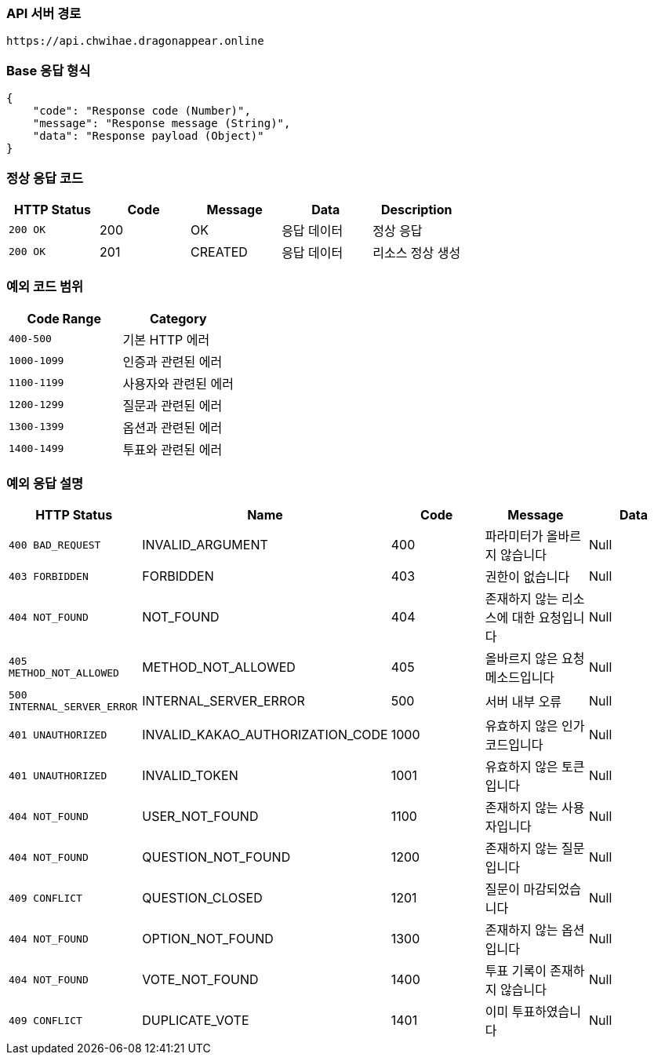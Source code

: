 [[Api-Base-Path]]
=== API 서버 경로

[source]
----
https://api.chwihae.dragonappear.online
----

[[Base-Response]]
=== Base 응답 형식

[source,json]
----
{
    "code": "Response code (Number)",
    "message": "Response message (String)",
    "data": "Response payload (Object)"
}
----

[[Normal-Response]]
=== 정상 응답 코드

[cols="1,1,1,1,1",options="header"]
|===
| HTTP Status | Code | Message | Data | Description
| `200 OK` | 200 | OK  | 응답 데이터 | 정상 응답
| `200 OK` | 201 | CREATED  | 응답 데이터 | 리소스 정상 생성
|===

[[Custom-Exception-Error]]
=== 예외 코드 범위

[cols="1,1",options="header"]
|===
| Code Range | Category

| `400-500` | 기본 HTTP 에러
| `1000-1099` | 인증과 관련된 에러
| `1100-1199` | 사용자와 관련된 에러
| `1200-1299` | 질문과 관련된 에러
| `1300-1399` | 옵션과 관련된 에러
| `1400-1499` | 투표와 관련된 에러
|===

=== 예외 응답 설명

[cols="1,1,1,1,1",options="header"]
|===
| HTTP Status | Name | Code | Message | Data
| `400 BAD_REQUEST` | INVALID_ARGUMENT | 400 | 파라미터가 올바르지 않습니다 | Null
| `403 FORBIDDEN` | FORBIDDEN | 403 | 권한이 없습니다 | Null
| `404 NOT_FOUND` | NOT_FOUND | 404 | 존재하지 않는 리소스에 대한 요청입니다 | Null
| `405 METHOD_NOT_ALLOWED` | METHOD_NOT_ALLOWED | 405 | 올바르지 않은 요청 메소드입니다 | Null
| `500 INTERNAL_SERVER_ERROR` | INTERNAL_SERVER_ERROR | 500 | 서버 내부 오류 | Null
| `401 UNAUTHORIZED` | INVALID_KAKAO_AUTHORIZATION_CODE | 1000 | 유효하지 않은 인가 코드입니다 | Null
| `401 UNAUTHORIZED` | INVALID_TOKEN | 1001 | 유효하지 않은 토큰입니다 | Null
| `404 NOT_FOUND` | USER_NOT_FOUND | 1100 | 존재하지 않는 사용자입니다 | Null
| `404 NOT_FOUND` | QUESTION_NOT_FOUND | 1200 | 존재하지 않는 질문입니다 | Null
| `409 CONFLICT` | QUESTION_CLOSED | 1201 | 질문이 마감되었습니다 | Null
| `404 NOT_FOUND` | OPTION_NOT_FOUND | 1300 | 존재하지 않는 옵션입니다 | Null
| `404 NOT_FOUND` | VOTE_NOT_FOUND | 1400 | 투표 기록이 존재하지 않습니다 | Null
| `409 CONFLICT` | DUPLICATE_VOTE | 1401 | 이미 투표하였습니다 | Null
|===
